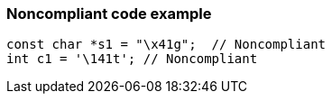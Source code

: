 === Noncompliant code example

[source,text]
----
const char *s1 = "\x41g";  // Noncompliant
int c1 = '\141t'; // Noncompliant
----
